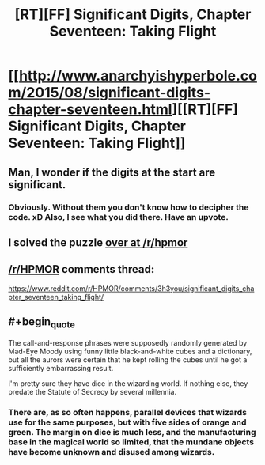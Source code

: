 #+TITLE: [RT][FF] Significant Digits, Chapter Seventeen: Taking Flight

* [[http://www.anarchyishyperbole.com/2015/08/significant-digits-chapter-seventeen.html][[RT][FF] Significant Digits, Chapter Seventeen: Taking Flight]]
:PROPERTIES:
:Author: mrphaethon
:Score: 6
:DateUnix: 1439657021.0
:END:

** Man, I wonder if the digits at the start are significant.
:PROPERTIES:
:Author: FeepingCreature
:Score: 4
:DateUnix: 1439664681.0
:END:

*** Obviously. Without them you don't know how to decipher the code. xD Also, I see what you did there. Have an upvote.
:PROPERTIES:
:Author: StanicFromImgur
:Score: 3
:DateUnix: 1439715413.0
:END:


** I solved the puzzle [[https://www.reddit.com/r/HPMOR/comments/3h3you/significant_digits_chapter_seventeen_taking_flight/cu473ux?context=3][over at /r/hpmor]]
:PROPERTIES:
:Author: Escapement
:Score: 3
:DateUnix: 1439671455.0
:END:


** [[/r/HPMOR]] comments thread:

[[https://www.reddit.com/r/HPMOR/comments/3h3you/significant_digits_chapter_seventeen_taking_flight/]]
:PROPERTIES:
:Author: mrphaethon
:Score: 2
:DateUnix: 1439657031.0
:END:


** #+begin_quote
  The call-and-response phrases were supposedly randomly generated by Mad-Eye Moody using funny little black-and-white cubes and a dictionary, but all the aurors were certain that he kept rolling the cubes until he got a sufficiently embarrassing result.
#+end_quote

I'm pretty sure they have dice in the wizarding world. If nothing else, they predate the Statute of Secrecy by several millennia.
:PROPERTIES:
:Author: MugaSofer
:Score: 1
:DateUnix: 1439763343.0
:END:

*** There are, as so often happens, parallel devices that wizards use for the same purposes, but with five sides of orange and green. The margin on dice is much less, and the manufacturing base in the magical world so limited, that the mundane objects have become unknown and disused among wizards.
:PROPERTIES:
:Author: mrphaethon
:Score: 2
:DateUnix: 1439765896.0
:END:
